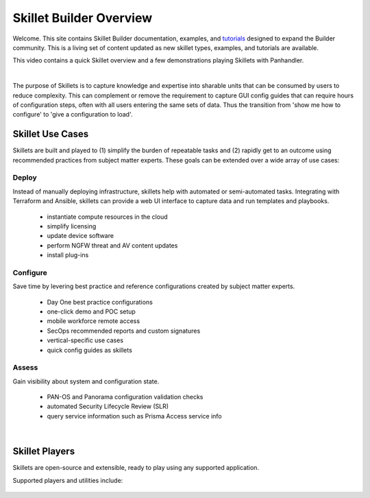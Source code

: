 Skillet Builder Overview
========================

Welcome. This site contains Skillet Builder documentation, examples, and `tutorials <Configuration>`_ designed to
expand the Builder community. This is a living set of content updated as new skillet types, examples, and tutorials are available.

This video contains a quick Skillet overview and a few demonstrations playing Skillets with Panhandler.

.. raw:: html

    <iframe src="https://paloaltonetworks.hosted.panopto.com/Panopto/Pages/Embed.aspx?
    id=8b8cb56c-f1dd-4d6e-821e-ab98014d9046&autoplay=false&offerviewer=true&showtitle=true&showbrand=false&start=0&
    interactivity=all" width=720 height=405 style="border: 1px solid #464646;" allowfullscreen allow="autoplay"></iframe>

|

The purpose of Skillets is to capture knowledge and expertise into sharable units that can be
consumed by users to reduce complexity. This can complement or remove the requirement to
capture GUI config guides that can require hours of configuration steps, often with all users entering the same
sets of data. Thus the transition from 'show me how to configure' to 'give a configuration to load'.

Skillet Use Cases
-----------------

Skillets are built and played to (1) simplify the burden of repeatable tasks and (2) rapidly get to an outcome using
recommended practices from subject matter experts. These goals can be extended over a wide array of use cases:

Deploy
~~~~~~

Instead of manually deploying infrastructure, skillets help with automated or semi-automated tasks. Integrating
with Terraform and Ansible, skillets can provide a web UI interface to capture data and run templates and playbooks.

    * instantiate compute resources in the cloud
    * simplify licensing
    * update device software
    * perform NGFW threat and AV content updates
    * install plug-ins

Configure
~~~~~~~~~

Save time by levering best practice and reference configurations created by subject matter experts.

    * Day One best practice configurations
    * one-click demo and POC setup
    * mobile workforce remote access
    * SecOps recommended reports and custom signatures
    * vertical-specific use cases
    * quick config guides as skillets

Assess
~~~~~~

Gain visibility about system and configuration state.

    * PAN-OS and Panorama configuration validation checks
    * automated Security Lifecycle Review (SLR)
    * query service information such as Prisma Access service info

|

Skillet Players
---------------

Skillets are open-source and extensible, ready to play using any supported application.

Supported players and utilities include:

  +---------------------------------------------------+
  | `PanHandler`_                                     |
  +---------------------------------------------------+
  | `SLI (Skillet CLI Tool)`_                         |
  +---------------------------------------------------+
  | `Expedition (Migration Tool)`_                    |
  +---------------------------------------------------+
  | `skilletlib for application development`_        |
  +---------------------------------------------------+
  | `Ansible Skillet Collection`_                     |
  +---------------------------------------------------+
  | `Secure Dynamics`_                                |
  +---------------------------------------------------+

  .. _PanHandler: https://panhandler.readthedocs.io
  .. _SLI (Skillet CLI Tool): https://gitlab.com/panw-gse/as/sli/-/blob/master/README.md
  .. _Expedition (Migration Tool): https://live.paloaltonetworks.com/t5/Expedition-Migration-Tool/ct-p/migration_tool
  .. _Palo Alto Networks Customer Support Portal: https://support.paloaltonetworks.com/
  .. _Secure Dynamics: https://www.securedynamics.net/sechealth-for-firewalls/
  .. _skilletLib for application development: https://skilletlib.readthedocs.io/
  .. _skilletCLI or interacting with skillets: https://github.com/adambaumeister/skilletcli
  .. _Ansible Skillet Collection: https://github.com/PaloAltoNetworks/skillet_ansible

